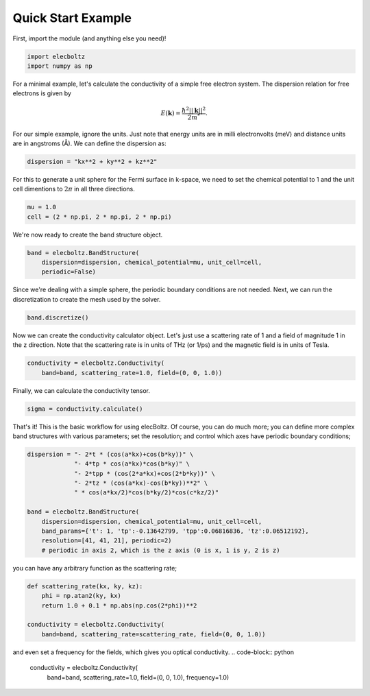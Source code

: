 Quick Start Example
===================
First, import the module (and anything else you need)!

.. code-block:: python

    import elecboltz
    import numpy as np

For a minimal example, let's calculate the conductivity of a simple free electron system.
The dispersion relation for free electrons is given by

.. math::

    E(\mathbf{k}) = \frac{\hbar^2 ||\mathbf{k}||^2}{2m^*}.

For our simple example, ignore the units. Just note that energy units are in milli electronvolts
(meV) and distance units are in angstroms (Å). We can define the dispersion as:

.. code-block:: python

    dispersion = "kx**2 + ky**2 + kz**2"

For this to generate a unit sphere for the Fermi surface in k-space, we need to set the chemical
potential to 1 and the unit cell dimentions to :math:`2\pi` in all three directions.

.. code-block:: python

    mu = 1.0
    cell = (2 * np.pi, 2 * np.pi, 2 * np.pi)

We're now ready to create the band structure object.

.. code-block:: python

    band = elecboltz.BandStructure(
        dispersion=dispersion, chemical_potential=mu, unit_cell=cell,
        periodic=False)

Since we're dealing with a simple sphere, the periodic boundary conditions are not needed.
Next, we can run the discretization to create the mesh used by the solver.

.. code-block:: python

    band.discretize()

Now we can create the conductivity calculator object. Let's just use a scattering rate of 1
and a field of magnitude 1 in the z direction. Note that the scattering rate is in units of THz
(or 1/ps) and the magnetic field is in units of Tesla.

.. code-block:: python

    conductivity = elecboltz.Conductivity(
        band=band, scattering_rate=1.0, field=(0, 0, 1.0))

Finally, we can calculate the conductivity tensor.

.. code-block:: python

    sigma = conductivity.calculate()

That's it! This is the basic workflow for using elecBoltz. Of course, you can do much more;
you can define more complex band structures with various parameters; set the resolution;
and control which axes have periodic boundary conditions;

.. code-block:: python

    dispersion = "- 2*t * (cos(a*kx)+cos(b*ky))" \
                 "- 4*tp * cos(a*kx)*cos(b*ky)" \
                 "- 2*tpp * (cos(2*a*kx)+cos(2*b*ky))" \
                 "- 2*tz * (cos(a*kx)-cos(b*ky))**2" \
                 " * cos(a*kx/2)*cos(b*ky/2)*cos(c*kz/2)"

    band = elecboltz.BandStructure(
        dispersion=dispersion, chemical_potential=mu, unit_cell=cell,
        band_params={'t': 1, 'tp':-0.13642799, 'tpp':0.06816836, 'tz':0.06512192},
        resolution=[41, 41, 21], periodic=2)
        # periodic in axis 2, which is the z axis (0 is x, 1 is y, 2 is z)

you can have any arbitrary function as the scattering rate;

.. code-block:: python

    def scattering_rate(kx, ky, kz):
        phi = np.atan2(ky, kx)
        return 1.0 + 0.1 * np.abs(np.cos(2*phi))**2

    conductivity = elecboltz.Conductivity(
        band=band, scattering_rate=scattering_rate, field=(0, 0, 1.0))

and even set a frequency for the fields, which gives you optical conductivity.
.. code-block:: python

    conductivity = elecboltz.Conductivity(
        band=band, scattering_rate=1.0, field=(0, 0, 1.0), frequency=1.0)
